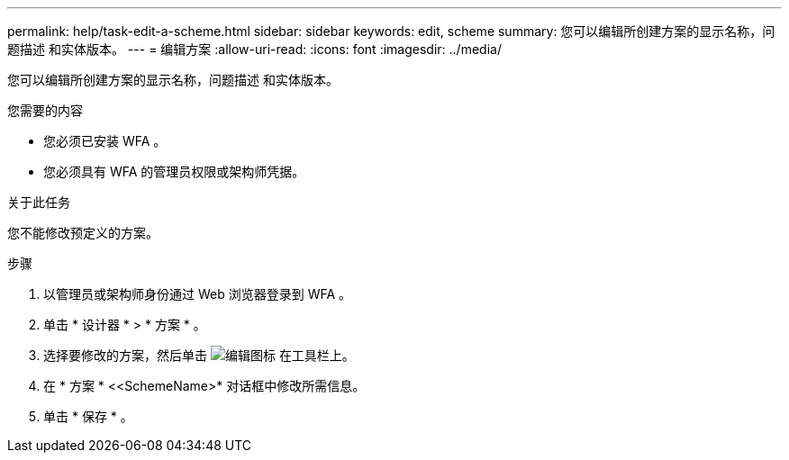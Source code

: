 ---
permalink: help/task-edit-a-scheme.html 
sidebar: sidebar 
keywords: edit, scheme 
summary: 您可以编辑所创建方案的显示名称，问题描述 和实体版本。 
---
= 编辑方案
:allow-uri-read: 
:icons: font
:imagesdir: ../media/


[role="lead"]
您可以编辑所创建方案的显示名称，问题描述 和实体版本。

.您需要的内容
* 您必须已安装 WFA 。
* 您必须具有 WFA 的管理员权限或架构师凭据。


.关于此任务
您不能修改预定义的方案。

.步骤
. 以管理员或架构师身份通过 Web 浏览器登录到 WFA 。
. 单击 * 设计器 * > * 方案 * 。
. 选择要修改的方案，然后单击 image:../media/edit_wfa_icon.gif["编辑图标"] 在工具栏上。
. 在 * 方案 * <<SchemeName>* 对话框中修改所需信息。
. 单击 * 保存 * 。

